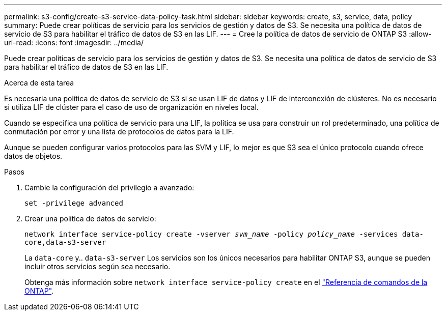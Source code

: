 ---
permalink: s3-config/create-s3-service-data-policy-task.html 
sidebar: sidebar 
keywords: create, s3, service, data, policy 
summary: Puede crear políticas de servicio para los servicios de gestión y datos de S3. Se necesita una política de datos de servicio de S3 para habilitar el tráfico de datos de S3 en las LIF. 
---
= Cree la política de datos de servicio de ONTAP S3
:allow-uri-read: 
:icons: font
:imagesdir: ../media/


[role="lead"]
Puede crear políticas de servicio para los servicios de gestión y datos de S3. Se necesita una política de datos de servicio de S3 para habilitar el tráfico de datos de S3 en las LIF.

.Acerca de esta tarea
Es necesaria una política de datos de servicio de S3 si se usan LIF de datos y LIF de interconexión de clústeres. No es necesario si utiliza LIF de clúster para el caso de uso de organización en niveles local.

Cuando se especifica una política de servicio para una LIF, la política se usa para construir un rol predeterminado, una política de conmutación por error y una lista de protocolos de datos para la LIF.

Aunque se pueden configurar varios protocolos para las SVM y LIF, lo mejor es que S3 sea el único protocolo cuando ofrece datos de objetos.

.Pasos
. Cambie la configuración del privilegio a avanzado:
+
`set -privilege advanced`

. Crear una política de datos de servicio:
+
`network interface service-policy create -vserver _svm_name_ -policy _policy_name_ -services data-core,data-s3-server`

+
La `data-core` y.. `data-s3-server` Los servicios son los únicos necesarios para habilitar ONTAP S3, aunque se pueden incluir otros servicios según sea necesario.

+
Obtenga más información sobre `network interface service-policy create` en el link:https://docs.netapp.com/us-en/ontap-cli/network-interface-service-policy-create.html["Referencia de comandos de la ONTAP"^].


